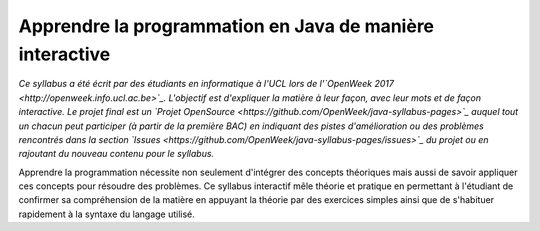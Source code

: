.. Cette page est publiée sous la license Creative Commons BY-SA (https://creativecommons.org/licenses/by-sa/3.0/fr/)

=========================================================
Apprendre la programmation en Java de manière interactive
=========================================================

*Ce syllabus a été écrit par des étudiants en informatique à l'UCL lors de l'`OpenWeek 2017 <http://openweek.info.ucl.ac.be>`_. L'objectif est d'expliquer la matière à leur façon, avec leur mots et de façon interactive. Le projet final est un `Projet OpenSource <https://github.com/OpenWeek/java-syllabus-pages>`_ auquel tout un chacun peut participer (à partir de la première BAC) en indiquant des pistes d'amélioration ou des problèmes rencontrés dans la section `Issues <https://github.com/OpenWeek/java-syllabus-pages/issues>`_ du projet ou en rajoutant du nouveau contenu pour le syllabus.*

Apprendre la programmation nécessite non seulement d'intégrer des concepts théoriques mais aussi
de savoir appliquer ces concepts pour résoudre des problèmes. Ce syllabus interactif mêle
théorie et pratique en permettant à l'étudiant de confirmer sa compréhension de la matière en appuyant la
théorie par des exercices simples ainsi que de s'habituer rapidement à la syntaxe du langage utilisé.

.. table-of-contents::
